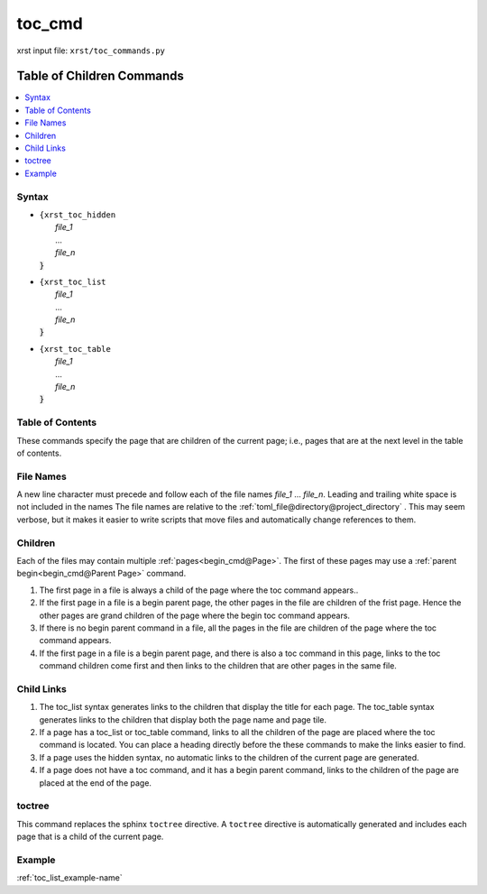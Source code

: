 .. _toc_cmd-name:

!!!!!!!
toc_cmd
!!!!!!!

xrst input file: ``xrst/toc_commands.py``

.. meta::
   :keywords: toc_cmd, table, children, commands

.. index:: toc_cmd, table, children, commands

.. _toc_cmd-title:

Table of Children Commands
##########################

.. contents::
   :local:

.. _toc_cmd@Syntax:

Syntax
******

-  | ``{xrst_toc_hidden``
   |   *file_1*
   |   ...
   |   *file_n*
   | :code:`}`

-  | ``{xrst_toc_list``
   |   *file_1*
   |   ...
   |   *file_n*
   | :code:`}`

-  | ``{xrst_toc_table``
   |   *file_1*
   |   ...
   |   *file_n*
   | :code:`}`

.. meta::
   :keywords: table, contents

.. index:: table, contents

.. _toc_cmd@Table of Contents:

Table of Contents
*****************
These commands specify the page that are children
of the current page; i.e., pages that are at the
next level in the table of contents.

.. meta::
   :keywords: names

.. index:: names

.. _toc_cmd@File Names:

File Names
**********
A new line character must precede and follow each
of the file names *file_1* ... *file_n*.
Leading and trailing white space is not included in the names
The file names are  relative to the
:ref:`toml_file@directory@project_directory` .
This may seem verbose, but it makes it easier to write scripts
that move files and automatically change references to them.

.. meta::
   :keywords: children

.. index:: children

.. _toc_cmd@Children:

Children
********
Each of the files may contain multiple :ref:`pages<begin_cmd@Page>`.
The first of these pages may use a
:ref:`parent begin<begin_cmd@Parent Page>` command.

#. The first page in a file is always a child of the
   page where the toc command appears..

#. If the first page in a file is a begin parent page,
   the other pages in the file are children of the frist page.
   Hence the other pages are grand children of the page
   where the begin toc command appears.

#. If there is no begin parent command in a file,
   all the pages in the file are children of the
   page where the toc command appears.

#. If the first page in a file is a begin parent page,
   and there is also a toc command in this page,
   links to the toc command children come first and then links to
   the children that are other pages in the same file.

.. meta::
   :keywords: child, links

.. index:: child, links

.. _toc_cmd@Child Links:

Child Links
***********
#. The toc_list syntax generates links to the children that
   display the title for each page.
   The toc_table syntax generates links to the children that
   display both the page name and page tile.

#. If a page has a toc_list or toc_table command,
   links to all the children of the page are placed where the
   toc command is located.
   You can place a heading directly before the these commands
   to make the links easier to find.

#. If a page uses the hidden syntax,
   no automatic links to the children of the current page are generated.

#. If a page does not have a toc command,
   and it has a begin parent command,
   links to the children of the page are placed at the end of the page.

.. meta::
   :keywords: toctree

.. index:: toctree

.. _toc_cmd@toctree:

toctree
*******
This command replaces the sphinx ``toctree`` directive.
A ``toctree`` directive is automatically generated and includes each
page that is a child of the current page.

.. _toc_cmd@Example:

Example
*******
:ref:`toc_list_example-name`
